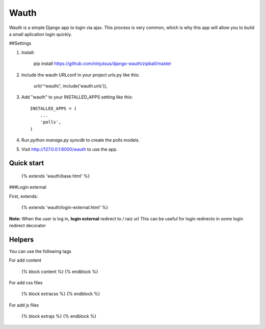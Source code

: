 Wauth
=====

Wauth is a simple Django app to login via ajax. This process is very common, which is why this app will allow you to build a small aplication login quickly.

##Settings

1. Install:

        pip install https://github.com/ninjutsus/django-wauth/zipball/master

2. Include the wauth URLconf in your project urls.py like this:

        url(r'^wauth/', include('wauth.urls')),

3. Add "wauth" to your INSTALLED_APPS setting like this::

      INSTALLED_APPS = (
          ...
          'polls',
      )

4. Run `python manage.py syncdb` to create the polls models.

5. Visit http://127.0.0.1:8000/wauth to use the app.


Quick start
-----------

    {% extends 'wauth/base.html' %}
    
###Login external

First, extends:

    {% extends 'wauth/login-external.html' %}
    
**Note:**
When the user is log in, **login external** redirect to */* raiz url  
This can be useful for login redirecto in some login redirect decorator

    

Helpers
-------
You can use the following tags

For add content

    {% block content %}
    {% endblock %}
    
For add css files

    {% block extracss %}
    {% endblock %}

For add js files

    {% block extrajs %}
    {% endblock %}
    
